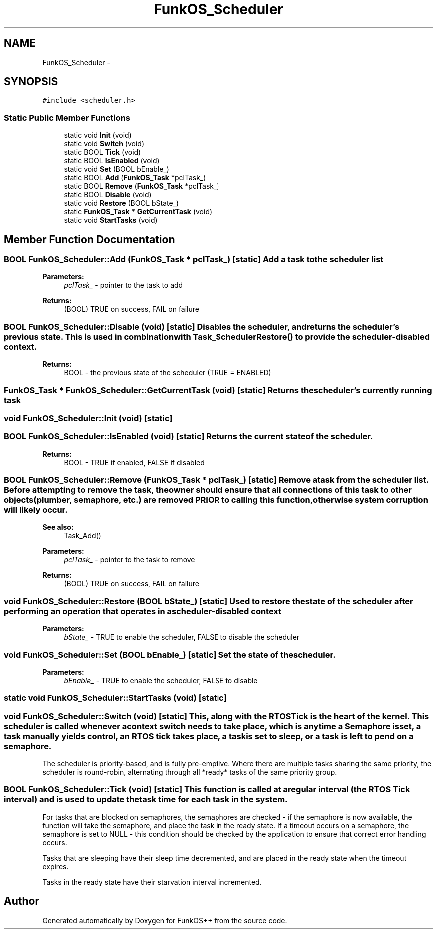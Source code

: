 .TH "FunkOS_Scheduler" 3 "20 Mar 2010" "Version R3" "FunkOS++" \" -*- nroff -*-
.ad l
.nh
.SH NAME
FunkOS_Scheduler \- 
.SH SYNOPSIS
.br
.PP
.PP
\fC#include <scheduler.h>\fP
.SS "Static Public Member Functions"

.in +1c
.ti -1c
.RI "static void \fBInit\fP (void)"
.br
.ti -1c
.RI "static void \fBSwitch\fP (void)"
.br
.ti -1c
.RI "static BOOL \fBTick\fP (void)"
.br
.ti -1c
.RI "static BOOL \fBIsEnabled\fP (void)"
.br
.ti -1c
.RI "static void \fBSet\fP (BOOL bEnable_)"
.br
.ti -1c
.RI "static BOOL \fBAdd\fP (\fBFunkOS_Task\fP *pclTask_)"
.br
.ti -1c
.RI "static BOOL \fBRemove\fP (\fBFunkOS_Task\fP *pclTask_)"
.br
.ti -1c
.RI "static BOOL \fBDisable\fP (void)"
.br
.ti -1c
.RI "static void \fBRestore\fP (BOOL bState_)"
.br
.ti -1c
.RI "static \fBFunkOS_Task\fP * \fBGetCurrentTask\fP (void)"
.br
.ti -1c
.RI "static void \fBStartTasks\fP (void)"
.br
.in -1c
.SH "Member Function Documentation"
.PP 
.SS "BOOL FunkOS_Scheduler::Add (\fBFunkOS_Task\fP * pclTask_)\fC [static]\fP"Add a task to the scheduler list
.PP
\fBParameters:\fP
.RS 4
\fIpclTask_\fP - pointer to the task to add 
.RE
.PP
\fBReturns:\fP
.RS 4
(BOOL) TRUE on success, FAIL on failure 
.RE
.PP

.SS "BOOL FunkOS_Scheduler::Disable (void)\fC [static]\fP"Disables the scheduler, and returns the scheduler's previous state. This is used in combination with Task_SchedulerRestore() to provide the scheduler-disabled context.
.PP
\fBReturns:\fP
.RS 4
BOOL - the previous state of the scheduler (TRUE = ENABLED) 
.RE
.PP

.SS "\fBFunkOS_Task\fP * FunkOS_Scheduler::GetCurrentTask (void)\fC [static]\fP"Returns the scheduler's currently running task 
.SS "void FunkOS_Scheduler::Init (void)\fC [static]\fP"
.SS "BOOL FunkOS_Scheduler::IsEnabled (void)\fC [static]\fP"Returns the current state of the scheduler.
.PP
\fBReturns:\fP
.RS 4
BOOL - TRUE if enabled, FALSE if disabled 
.RE
.PP

.SS "BOOL FunkOS_Scheduler::Remove (\fBFunkOS_Task\fP * pclTask_)\fC [static]\fP"Remove a task from the scheduler list. Before attempting to remove the task, the owner should ensure that all connections of this task to other objects (plumber, semaphore, etc.) are removed PRIOR to calling this function, otherwise system corruption will likely occur.
.PP
\fBSee also:\fP
.RS 4
Task_Add() 
.RE
.PP
\fBParameters:\fP
.RS 4
\fIpclTask_\fP - pointer to the task to remove 
.RE
.PP
\fBReturns:\fP
.RS 4
(BOOL) TRUE on success, FAIL on failure 
.RE
.PP

.SS "void FunkOS_Scheduler::Restore (BOOL bState_)\fC [static]\fP"Used to restore the state of the scheduler after performing an operation that operates in a scheduler-disabled context
.PP
\fBParameters:\fP
.RS 4
\fIbState_\fP - TRUE to enable the scheduler, FALSE to disable the scheduler 
.RE
.PP

.SS "void FunkOS_Scheduler::Set (BOOL bEnable_)\fC [static]\fP"Set the state of the scheduler.
.PP
\fBParameters:\fP
.RS 4
\fIbEnable_\fP - TRUE to enable the scheduler, FALSE to disable 
.RE
.PP

.SS "static void FunkOS_Scheduler::StartTasks (void)\fC [static]\fP"
.SS "void FunkOS_Scheduler::Switch (void)\fC [static]\fP"This, along with the RTOS Tick is the heart of the kernel. This scheduler is called whenever a context switch needs to take place, which is anytime a Semaphore is set, a task manually yields control, an RTOS tick takes place, a task is set to sleep, or a task is left to pend on a semaphore.
.PP
The scheduler is priority-based, and is fully pre-emptive. Where there are multiple tasks sharing the same priority, the scheduler is round-robin, alternating through all *ready* tasks of the same priority group. 
.SS "BOOL FunkOS_Scheduler::Tick (void)\fC [static]\fP"This function is called at a regular interval (the RTOS Tick interval) and is used to update the task time for each task in the system.
.PP
For tasks that are blocked on semaphores, the semaphores are checked - if the semaphore is now available, the function will take the semaphore, and place the task in the ready state. If a timeout occurs on a semaphore, the semaphore is set to NULL - this condition should be checked by the application to ensure that correct error handling occurs.
.PP
Tasks that are sleeping have their sleep time decremented, and are placed in the ready state when the timeout expires.
.PP
Tasks in the ready state have their starvation interval incremented. 

.SH "Author"
.PP 
Generated automatically by Doxygen for FunkOS++ from the source code.
